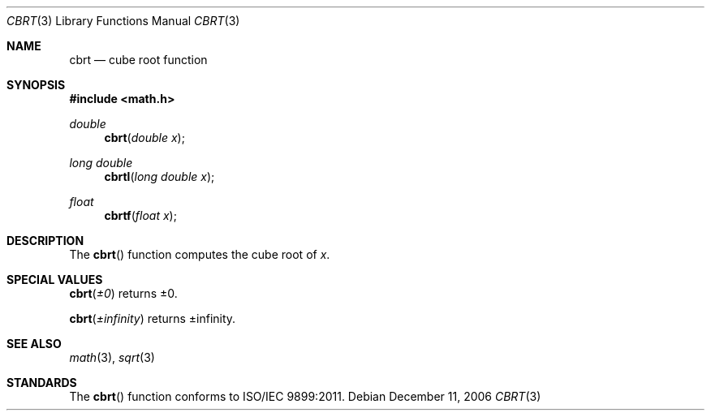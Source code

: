 .\" Copyright (c) 1985, 1991 Regents of the University of California.
.\" All rights reserved.
.\"
.\" Redistribution and use in source and binary forms, with or without
.\" modification, are permitted provided that the following conditions
.\" are met:
.\" 1. Redistributions of source code must retain the above copyright
.\"    notice, this list of conditions and the following disclaimer.
.\" 2. Redistributions in binary form must reproduce the above copyright
.\"    notice, this list of conditions and the following disclaimer in the
.\"    documentation and/or other materials provided with the distribution.
.\" 3. All advertising materials mentioning features or use of this software
.\"    must display the following acknowledgement:
.\"	This product includes software developed by the University of
.\"	California, Berkeley and its contributors.
.\" 4. Neither the name of the University nor the names of its contributors
.\"    may be used to endorse or promote products derived from this software
.\"    without specific prior written permission.
.\"
.\" THIS SOFTWARE IS PROVIDED BY THE REGENTS AND CONTRIBUTORS ``AS IS'' AND
.\" ANY EXPRESS OR IMPLIED WARRANTIES, INCLUDING, BUT NOT LIMITED TO, THE
.\" IMPLIED WARRANTIES OF MERCHANTABILITY AND FITNESS FOR A PARTICULAR PURPOSE
.\" ARE DISCLAIMED.  IN NO EVENT SHALL THE REGENTS OR CONTRIBUTORS BE LIABLE
.\" FOR ANY DIRECT, INDIRECT, INCIDENTAL, SPECIAL, EXEMPLARY, OR CONSEQUENTIAL
.\" DAMAGES (INCLUDING, BUT NOT LIMITED TO, PROCUREMENT OF SUBSTITUTE GOODS
.\" OR SERVICES; LOSS OF USE, DATA, OR PROFITS; OR BUSINESS INTERRUPTION)
.\" HOWEVER CAUSED AND ON ANY THEORY OF LIABILITY, WHETHER IN CONTRACT, STRICT
.\" LIABILITY, OR TORT (INCLUDING NEGLIGENCE OR OTHERWISE) ARISING IN ANY WAY
.\" OUT OF THE USE OF THIS SOFTWARE, EVEN IF ADVISED OF THE POSSIBILITY OF
.\" SUCH DAMAGE.
.\"
.\"     from: @(#)sqrt.3	6.4 (Berkeley) 5/6/91
.\"	$Id: cbrt.3,v 1.4 2004/12/20 21:35:44 scp Exp $
.\"
.Dd December 11, 2006
.Dt CBRT 3
.Os
.Sh NAME
.Nm cbrt
.Nd cube root function
.Sh SYNOPSIS
.Fd #include <math.h>
.Ft double
.Fn cbrt "double x"
.Ft long double
.Fn cbrtl "long double x"
.Ft float
.Fn cbrtf "float x"
.Sh DESCRIPTION
The
.Fn cbrt
function computes
the cube root of
.Ar x .
.Sh SPECIAL VALUES
.Fn cbrt "±0"
returns ±0.
.Pp
.Fn cbrt "±infinity"
returns ±infinity.
.Sh SEE ALSO
.Xr math 3 ,
.Xr sqrt 3
.Sh STANDARDS
The
.Fn cbrt
function conforms to ISO/IEC 9899:2011.
